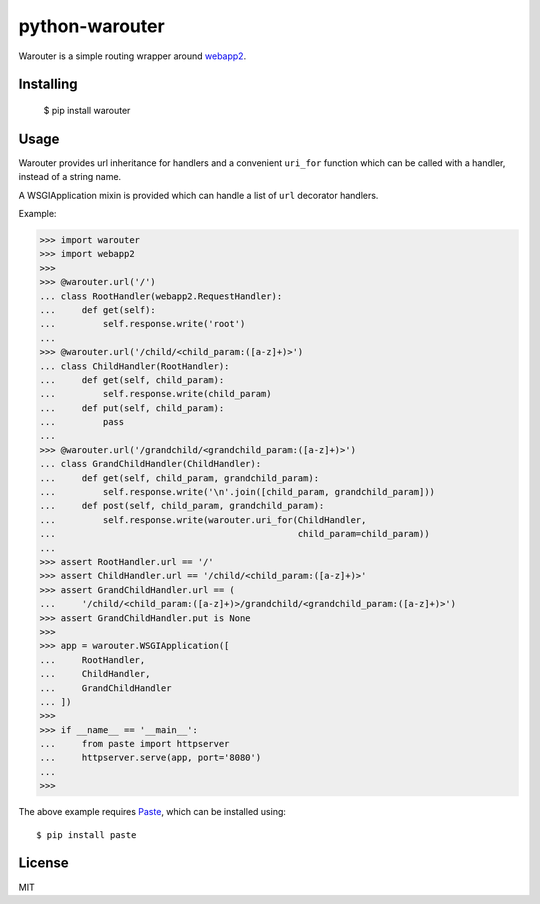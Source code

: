 python-warouter
===============

Warouter is a simple routing wrapper around webapp2_.


Installing
----------

    $ pip install warouter


Usage
-----

Warouter provides url inheritance for handlers and a convenient ``uri_for`` function which can be called with a handler, instead of a string name.

A WSGIApplication mixin is provided which can handle a list of ``url`` decorator handlers.

Example:

>>> import warouter
>>> import webapp2
>>>
>>> @warouter.url('/')
... class RootHandler(webapp2.RequestHandler):
...     def get(self):
...         self.response.write('root')
...
>>> @warouter.url('/child/<child_param:([a-z]+)>')
... class ChildHandler(RootHandler):
...     def get(self, child_param):
...         self.response.write(child_param)
...     def put(self, child_param):
...         pass
...
>>> @warouter.url('/grandchild/<grandchild_param:([a-z]+)>')
... class GrandChildHandler(ChildHandler):
...     def get(self, child_param, grandchild_param):
...         self.response.write('\n'.join([child_param, grandchild_param]))
...     def post(self, child_param, grandchild_param):
...         self.response.write(warouter.uri_for(ChildHandler,
...                                              child_param=child_param))
...
>>> assert RootHandler.url == '/'
>>> assert ChildHandler.url == '/child/<child_param:([a-z]+)>'
>>> assert GrandChildHandler.url == (
...     '/child/<child_param:([a-z]+)>/grandchild/<grandchild_param:([a-z]+)>')
>>> assert GrandChildHandler.put is None
>>>
>>> app = warouter.WSGIApplication([
...     RootHandler,
...     ChildHandler,
...     GrandChildHandler
... ])
>>>
>>> if __name__ == '__main__':
...     from paste import httpserver
...     httpserver.serve(app, port='8080')
...
>>>

The above example requires Paste_, which can be installed using::

    $ pip install paste


.. _Paste: https://pypi.python.org/pypi/Paste
.. _webapp2: https://webapp-improved.appspot.com/


License
-------

MIT
